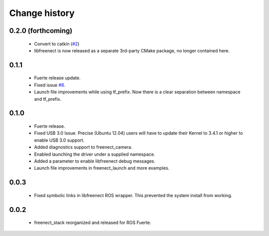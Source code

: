 Change history
==============

0.2.0 (forthcoming)
-------------------

 * Convert to catkin (`#2`_)
 * libfreenect is now released as a separate 3rd-party CMake package,
   no longer contained here.

0.1.1
-----

 * Fuerte release update.
 * Fixed issue `#8`_.
 * Launch file improvements while using tf_prefix. Now there is a
   clear separation between namespace and tf_prefix.

0.1.0
-----

 * Fuerte release.
 * Fixed USB 3.0 Issue. Precise (Ubuntu 12.04) users will have to
   update their Kernel to 3.4.1 or higher to enable USB 3.0 support.
 * Added diagnostics support to freenect_camera.
 * Enabled launching the driver under a supplied namespace.
 * Added a parameter to enable libfreenect debug messages.
 * Launch file improvements in freenect_launch and more examples.

0.0.3
-----

 * Fixed symbolic links in libfreenect ROS wrapper. This prevented the
   system install from working.

0.0.2
-----

 * freenect_stack reorganized and released for ROS Fuerte.

.. _`#2`: https://github.com/ros-drivers/freenect_stack/issues/2
.. _`#8`: https://github.com/piyushk/freenect_stack/issues/8
